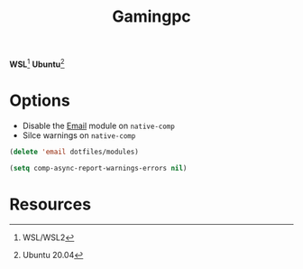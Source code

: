 #+TITLE: Gamingpc
#+AUTHOR: Christopher James Hayward
#+EMAIL: chris@chrishayward.xyz

#+PROPERTY: header-args:emacs-lisp :tangle gamingpc.el :comments org
#+PROPERTY: header-args            :results silent :eval no-export :comments org

#+OPTIONS: num:nil toc:nil todo:nil tasks:nil tags:nil
#+OPTIONS: skip:nil author:nil email:nil creator:nil timestamp:nil

*WSL*[fn:1] *Ubuntu*[fn:2]

* Options

+ Disable the [[file:~/.emacs.d/modules/email.org][Email]] module on ~native-comp~
+ Silce warnings on ~native-comp~

#+begin_src emacs-lisp
(delete 'email dotfiles/modules)

(setq comp-async-report-warnings-errors nil)
#+end_src

* Resources

[fn:1] WSL/WSL2
[fn:2] Ubuntu 20.04
